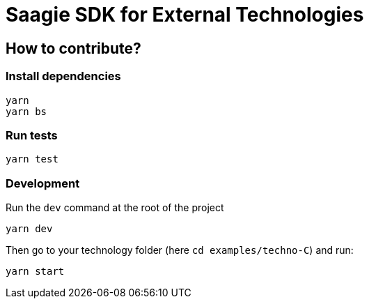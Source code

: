 = Saagie SDK for External Technologies

== How to contribute?

=== Install dependencies

----
yarn
yarn bs
----

=== Run tests

----
yarn test
----

=== Development

Run the `dev` command at the root of the project

----
yarn dev
----

Then go to your technology folder (here `cd examples/techno-C`) and run:

----
yarn start
----

